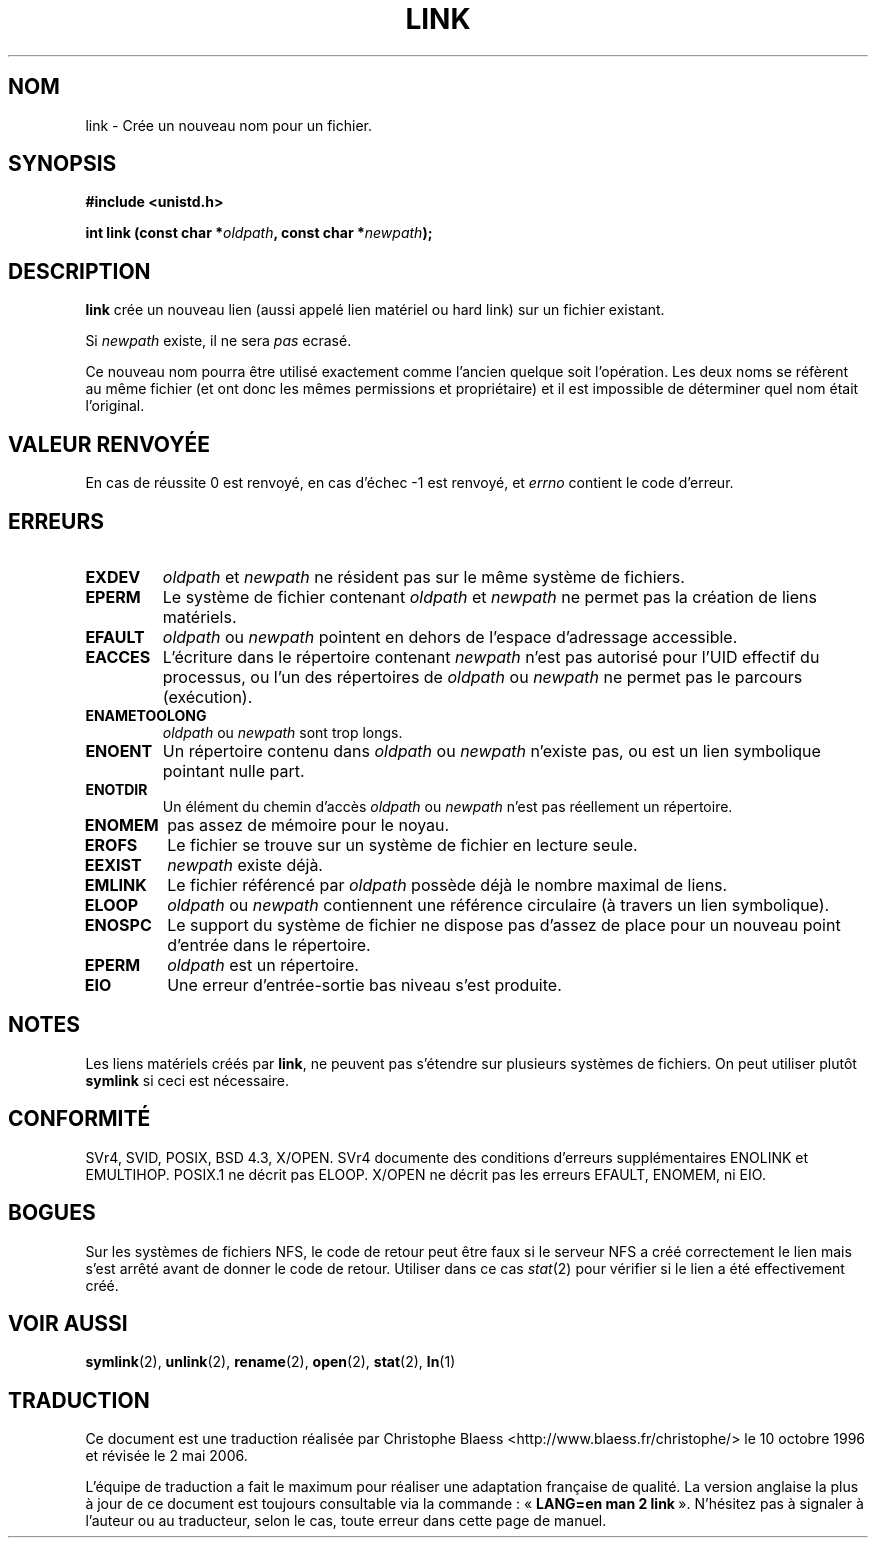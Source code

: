 .\" Hey Emacs! This file is -*- nroff -*- source.
.\"
.\" This manpage is Copyright (C) 1992 Drew Eckhardt;
.\"                               1993 Michael Haardt, Ian Jackson.
.\"
.\" Permission is granted to make and distribute verbatim copies of this
.\" manual provided the copyright notice and this permission notice are
.\" preserved on all copies.
.\"
.\" Permission is granted to copy and distribute modified versions of this
.\" manual under the conditions for verbatim copying, provided that the
.\" entire resulting derived work is distributed under the terms of a
.\" permission notice identical to this one
.\"
.\" Since the Linux kernel and libraries are constantly changing, this
.\" manual page may be incorrect or out-of-date.  The author(s) assume no
.\" responsibility for errors or omissions, or for damages resulting from
.\" the use of the information contained herein.  The author(s) may not
.\" have taken the same level of care in the production of this manual,
.\" which is licensed free of charge, as they might when working
.\" professionally.
.\"
.\" Formatted or processed versions of this manual, if unaccompanied by
.\" the source, must acknowledge the copyright and authors of this work.
.\"
.\" Modified Fri Jul 23 22:01:51 1993 Rik Faith (faith@cs.unc.edu)
.\" Modified Sun Aug 21 18:18:14 1994: Michael Haardt's NFS diffs were
.\"          applied by hand (faith@cs.unc.edu)
.\"
.\" Traduction  10/10/1996 Christophe BLAESS (ccb@club-internet.fr)
.\" Màj 08/04/1997
.\" Màj 19/07/1997
.\" Màj 10/12/1997 LDP-1.18
.\" Màj 25/04/1998 LDP-1.19
.\" Màj 18/07/2003 LDP-1.15
.\" Màj 01/05/2006 LDP-1.67.1
.\"
.TH LINK 2 "10 décembre 1997" LDP "Manuel du programmeur Linux"
.SH NOM
link \- Crée un nouveau nom pour un fichier.
.SH SYNOPSIS
.B #include <unistd.h>
.sp
.BI "int link (const char *" oldpath ", const char *" newpath );
.SH DESCRIPTION
.B link
crée un nouveau lien (aussi appelé lien matériel ou hard link) sur
un fichier existant.

Si
.I newpath
existe, il ne sera
.I pas
ecrasé.

Ce nouveau nom pourra être utilisé exactement comme l'ancien quelque
soit l'opération. Les deux noms se réfèrent au même fichier (et ont
donc les mêmes permissions et propriétaire) et il est impossible de
déterminer quel nom était l'original.
.SH "VALEUR RENVOYÉE"
En cas de réussite 0 est renvoyé, en cas d'échec \-1 est renvoyé,
et
.I errno
contient le code d'erreur.
.SH ERREURS
.TP
.B EXDEV
.IR oldpath " et " newpath
ne résident pas sur le même système de fichiers.
.TP
.B EPERM
Le système de fichier contenant
.IR oldpath " et " newpath
ne permet pas la création de liens matériels.
.TP
.B EFAULT
.IR oldpath " ou " newpath " pointent en dehors de l'espace d'adressage accessible."
.TP
.B EACCES
L'écriture dans le répertoire contenant
.I newpath
n'est pas autorisé pour l'UID effectif du processus, ou l'un des
répertoires de
.IR oldpath " ou " newpath
ne permet pas le parcours (exécution).
.TP
.B ENAMETOOLONG
.IR oldpath " ou " newpath " sont trop longs."
.TP
.B ENOENT
Un répertoire contenu dans
.IR oldpath " ou " newpath
n'existe pas, ou est un lien symbolique pointant nulle part.
.TP
.B ENOTDIR
Un élément du chemin d'accès
.IR oldpath " ou " newpath
n'est pas réellement un répertoire.
.TP
.B ENOMEM
pas assez de mémoire pour le noyau.
.TP
.B EROFS
Le fichier se trouve sur un système de fichier en lecture seule.
.TP
.B EEXIST
.I newpath
existe déjà.
.TP
.B EMLINK
Le fichier référencé par
.I oldpath
possède déjà le nombre maximal de liens.
.TP
.B ELOOP
.IR oldpath " ou " newpath
contiennent une référence circulaire (à travers un lien symbolique).
.TP
.B ENOSPC
Le support du système de fichier ne dispose pas d'assez de place
pour un nouveau point d'entrée dans le répertoire.
.TP
.B EPERM
.I oldpath
est un répertoire.
.TP
.B EIO
Une erreur d'entrée-sortie bas niveau s'est produite.
.SH NOTES
Les liens matériels créés par
.BR link ,
ne peuvent pas s'étendre sur plusieurs systèmes de fichiers.
On peut utiliser plutôt
.B symlink
si ceci est nécessaire.
.SH "CONFORMITÉ"
SVr4, SVID, POSIX, BSD 4.3, X/OPEN. SVr4 documente des conditions d'erreurs
supplémentaires ENOLINK et EMULTIHOP. POSIX.1 ne décrit pas ELOOP.
X/OPEN ne décrit pas les erreurs EFAULT, ENOMEM, ni EIO.
.SH BOGUES
Sur les systèmes de fichiers NFS, le code de retour peut être faux
si le serveur NFS a créé correctement le lien mais s'est arrêté
avant de donner le code de retour. Utiliser dans ce cas
.IR stat (2)
pour vérifier si le lien a été effectivement créé.
.SH "VOIR AUSSI"
.BR symlink (2),
.BR unlink (2),
.BR rename (2),
.BR open (2),
.BR stat (2),
.BR ln (1)
.SH TRADUCTION
.PP
Ce document est une traduction réalisée par Christophe Blaess
<http://www.blaess.fr/christophe/> le 10\ octobre\ 1996
et révisée le 2\ mai\ 2006.
.PP
L'équipe de traduction a fait le maximum pour réaliser une adaptation
française de qualité. La version anglaise la plus à jour de ce document est
toujours consultable via la commande\ : «\ \fBLANG=en\ man\ 2\ link\fR\ ».
N'hésitez pas à signaler à l'auteur ou au traducteur, selon le cas, toute
erreur dans cette page de manuel.
